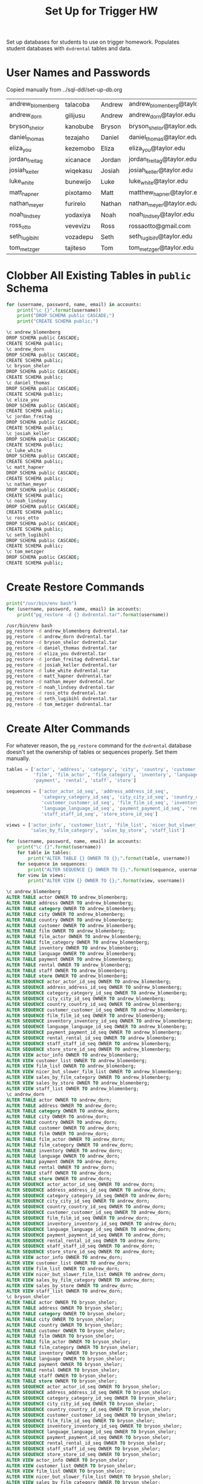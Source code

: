 #+TITLE: Set Up for Trigger HW

Set up databases for students to use on trigger homework.
Populates student databases with =dvdrental= tables and data.

* User Names and Passwords
Copied manually from ../sql-ddl/set-up-db.org
#+NAME: user-accounts
#+RESULTS: make-account-password
| andrew_blomenberg | talacoba | Andrew | andrew_blomenberg@taylor.edu |
| andrew_dorn       | gilijusu | Andrew | andrew_dorn@taylor.edu       |
| bryson_shelor     | kanobube | Bryson | bryson_shelor@taylor.edu     |
| daniel_thomas     | tezajaho | Daniel | daniel_thomas@taylor.edu     |
| eliza_you         | kezemobo | Eliza  | eliza_you@taylor.edu         |
| jordan_freitag    | xicanace | Jordan | jordan_freitag@taylor.edu    |
| josiah_keller     | wiqekasu | Josiah | josiah_keller@taylor.edu     |
| luke_white        | bunewijo | Luke   | luke_white@taylor.edu        |
| matt_hapner       | pixotamo | Matt   | matthew_hapner@taylor.edu    |
| nathan_meyer      | furirelo | Nathan | nathan_meyer@taylor.edu      |
| noah_lindsey      | yodaxiya | Noah   | noah_lindsey@taylor.edu      |
| ross_otto         | vevevizu | Ross   | rossaotto@gmail.com          |
| seth_lugibihl     | vozadepu | Seth   | seth_lugibihl@taylor.edu     |
| tom_metzger       | tajiteso | Tom    | tom_metzger@taylor.edu       |
* Clobber All Existing Tables in =public= Schema
#+NAME: drop-schema
#+HEADERS: :var accounts=user-accounts
#+BEGIN_SRC python :results output code :wrap src bash
for (username, password, name, email) in accounts:
    print("\c {}".format(username))
    print("DROP SCHEMA public CASCADE;")
    print("CREATE SCHEMA public;")
#+END_SRC

#+RESULTS: drop-schema
#+BEGIN_src bash
\c andrew_blomenberg
DROP SCHEMA public CASCADE;
CREATE SCHEMA public;
\c andrew_dorn
DROP SCHEMA public CASCADE;
CREATE SCHEMA public;
\c bryson_shelor
DROP SCHEMA public CASCADE;
CREATE SCHEMA public;
\c daniel_thomas
DROP SCHEMA public CASCADE;
CREATE SCHEMA public;
\c eliza_you
DROP SCHEMA public CASCADE;
CREATE SCHEMA public;
\c jordan_freitag
DROP SCHEMA public CASCADE;
CREATE SCHEMA public;
\c josiah_keller
DROP SCHEMA public CASCADE;
CREATE SCHEMA public;
\c luke_white
DROP SCHEMA public CASCADE;
CREATE SCHEMA public;
\c matt_hapner
DROP SCHEMA public CASCADE;
CREATE SCHEMA public;
\c nathan_meyer
DROP SCHEMA public CASCADE;
CREATE SCHEMA public;
\c noah_lindsey
DROP SCHEMA public CASCADE;
CREATE SCHEMA public;
\c ross_otto
DROP SCHEMA public CASCADE;
CREATE SCHEMA public;
\c seth_lugibihl
DROP SCHEMA public CASCADE;
CREATE SCHEMA public;
\c tom_metzger
DROP SCHEMA public CASCADE;
CREATE SCHEMA public;
#+END_src
* Create Restore Commands
#+NAME: create-commands
#+HEADERS: :var accounts=user-accounts
#+BEGIN_SRC python :results output code :wrap src bash
print("/usr/bin/env bash")
for (username, password, name, email) in accounts:
    print("pg_restore -d {} dvdrental.tar".format(username))
#+END_SRC

#+RESULTS: create-commands
#+BEGIN_src bash
/usr/bin/env bash
pg_restore -d andrew_blomenberg dvdrental.tar
pg_restore -d andrew_dorn dvdrental.tar
pg_restore -d bryson_shelor dvdrental.tar
pg_restore -d daniel_thomas dvdrental.tar
pg_restore -d eliza_you dvdrental.tar
pg_restore -d jordan_freitag dvdrental.tar
pg_restore -d josiah_keller dvdrental.tar
pg_restore -d luke_white dvdrental.tar
pg_restore -d matt_hapner dvdrental.tar
pg_restore -d nathan_meyer dvdrental.tar
pg_restore -d noah_lindsey dvdrental.tar
pg_restore -d ross_otto dvdrental.tar
pg_restore -d seth_lugibihl dvdrental.tar
pg_restore -d tom_metzger dvdrental.tar
#+END_src
* Create Alter Commands
For whatever reason, the =pg_restore= command for the =dvdrental= database
doesn't set the ownership of tables or sequences properly. Set them manually.
#+NAME: create-alters
#+HEADERS: :var accounts=user-accounts
#+BEGIN_SRC python :results output code :wrap SRC sql
tables = ['actor', 'address', 'category', 'city', 'country', 'customer',
          'film', 'film_actor', 'film_category', 'inventory', 'language',
          'payment', 'rental', 'staff', 'store']

sequences = ['actor_actor_id_seq', 'address_address_id_seq',
             'category_category_id_seq', 'city_city_id_seq', 'country_country_id_seq',
             'customer_customer_id_seq', 'film_film_id_seq', 'inventory_inventory_id_seq',
             'language_language_id_seq', 'payment_payment_id_seq', 'rental_rental_id_seq',
             'staff_staff_id_seq', 'store_store_id_seq']

views = ['actor_info', 'customer_list', 'film_list', 'nicer_but_slower_film_list',
         'sales_by_film_category', 'sales_by_store', 'staff_list']

for (username, password, name, email) in accounts:
    print("\c {}".format(username))
    for table in tables:
        print("ALTER TABLE {} OWNER TO {};".format(table, username))
    for sequence in sequences:
        print("ALTER SEQUENCE {} OWNER TO {};".format(sequence, username))
    for view in views:
        print("ALTER VIEW {} OWNER TO {};".format(view, username))
#+END_SRC

#+RESULTS: create-alters
#+BEGIN_SRC sql
\c andrew_blomenberg
ALTER TABLE actor OWNER TO andrew_blomenberg;
ALTER TABLE address OWNER TO andrew_blomenberg;
ALTER TABLE category OWNER TO andrew_blomenberg;
ALTER TABLE city OWNER TO andrew_blomenberg;
ALTER TABLE country OWNER TO andrew_blomenberg;
ALTER TABLE customer OWNER TO andrew_blomenberg;
ALTER TABLE film OWNER TO andrew_blomenberg;
ALTER TABLE film_actor OWNER TO andrew_blomenberg;
ALTER TABLE film_category OWNER TO andrew_blomenberg;
ALTER TABLE inventory OWNER TO andrew_blomenberg;
ALTER TABLE language OWNER TO andrew_blomenberg;
ALTER TABLE payment OWNER TO andrew_blomenberg;
ALTER TABLE rental OWNER TO andrew_blomenberg;
ALTER TABLE staff OWNER TO andrew_blomenberg;
ALTER TABLE store OWNER TO andrew_blomenberg;
ALTER SEQUENCE actor_actor_id_seq OWNER TO andrew_blomenberg;
ALTER SEQUENCE address_address_id_seq OWNER TO andrew_blomenberg;
ALTER SEQUENCE category_category_id_seq OWNER TO andrew_blomenberg;
ALTER SEQUENCE city_city_id_seq OWNER TO andrew_blomenberg;
ALTER SEQUENCE country_country_id_seq OWNER TO andrew_blomenberg;
ALTER SEQUENCE customer_customer_id_seq OWNER TO andrew_blomenberg;
ALTER SEQUENCE film_film_id_seq OWNER TO andrew_blomenberg;
ALTER SEQUENCE inventory_inventory_id_seq OWNER TO andrew_blomenberg;
ALTER SEQUENCE language_language_id_seq OWNER TO andrew_blomenberg;
ALTER SEQUENCE payment_payment_id_seq OWNER TO andrew_blomenberg;
ALTER SEQUENCE rental_rental_id_seq OWNER TO andrew_blomenberg;
ALTER SEQUENCE staff_staff_id_seq OWNER TO andrew_blomenberg;
ALTER SEQUENCE store_store_id_seq OWNER TO andrew_blomenberg;
ALTER VIEW actor_info OWNER TO andrew_blomenberg;
ALTER VIEW customer_list OWNER TO andrew_blomenberg;
ALTER VIEW film_list OWNER TO andrew_blomenberg;
ALTER VIEW nicer_but_slower_film_list OWNER TO andrew_blomenberg;
ALTER VIEW sales_by_film_category OWNER TO andrew_blomenberg;
ALTER VIEW sales_by_store OWNER TO andrew_blomenberg;
ALTER VIEW staff_list OWNER TO andrew_blomenberg;
\c andrew_dorn
ALTER TABLE actor OWNER TO andrew_dorn;
ALTER TABLE address OWNER TO andrew_dorn;
ALTER TABLE category OWNER TO andrew_dorn;
ALTER TABLE city OWNER TO andrew_dorn;
ALTER TABLE country OWNER TO andrew_dorn;
ALTER TABLE customer OWNER TO andrew_dorn;
ALTER TABLE film OWNER TO andrew_dorn;
ALTER TABLE film_actor OWNER TO andrew_dorn;
ALTER TABLE film_category OWNER TO andrew_dorn;
ALTER TABLE inventory OWNER TO andrew_dorn;
ALTER TABLE language OWNER TO andrew_dorn;
ALTER TABLE payment OWNER TO andrew_dorn;
ALTER TABLE rental OWNER TO andrew_dorn;
ALTER TABLE staff OWNER TO andrew_dorn;
ALTER TABLE store OWNER TO andrew_dorn;
ALTER SEQUENCE actor_actor_id_seq OWNER TO andrew_dorn;
ALTER SEQUENCE address_address_id_seq OWNER TO andrew_dorn;
ALTER SEQUENCE category_category_id_seq OWNER TO andrew_dorn;
ALTER SEQUENCE city_city_id_seq OWNER TO andrew_dorn;
ALTER SEQUENCE country_country_id_seq OWNER TO andrew_dorn;
ALTER SEQUENCE customer_customer_id_seq OWNER TO andrew_dorn;
ALTER SEQUENCE film_film_id_seq OWNER TO andrew_dorn;
ALTER SEQUENCE inventory_inventory_id_seq OWNER TO andrew_dorn;
ALTER SEQUENCE language_language_id_seq OWNER TO andrew_dorn;
ALTER SEQUENCE payment_payment_id_seq OWNER TO andrew_dorn;
ALTER SEQUENCE rental_rental_id_seq OWNER TO andrew_dorn;
ALTER SEQUENCE staff_staff_id_seq OWNER TO andrew_dorn;
ALTER SEQUENCE store_store_id_seq OWNER TO andrew_dorn;
ALTER VIEW actor_info OWNER TO andrew_dorn;
ALTER VIEW customer_list OWNER TO andrew_dorn;
ALTER VIEW film_list OWNER TO andrew_dorn;
ALTER VIEW nicer_but_slower_film_list OWNER TO andrew_dorn;
ALTER VIEW sales_by_film_category OWNER TO andrew_dorn;
ALTER VIEW sales_by_store OWNER TO andrew_dorn;
ALTER VIEW staff_list OWNER TO andrew_dorn;
\c bryson_shelor
ALTER TABLE actor OWNER TO bryson_shelor;
ALTER TABLE address OWNER TO bryson_shelor;
ALTER TABLE category OWNER TO bryson_shelor;
ALTER TABLE city OWNER TO bryson_shelor;
ALTER TABLE country OWNER TO bryson_shelor;
ALTER TABLE customer OWNER TO bryson_shelor;
ALTER TABLE film OWNER TO bryson_shelor;
ALTER TABLE film_actor OWNER TO bryson_shelor;
ALTER TABLE film_category OWNER TO bryson_shelor;
ALTER TABLE inventory OWNER TO bryson_shelor;
ALTER TABLE language OWNER TO bryson_shelor;
ALTER TABLE payment OWNER TO bryson_shelor;
ALTER TABLE rental OWNER TO bryson_shelor;
ALTER TABLE staff OWNER TO bryson_shelor;
ALTER TABLE store OWNER TO bryson_shelor;
ALTER SEQUENCE actor_actor_id_seq OWNER TO bryson_shelor;
ALTER SEQUENCE address_address_id_seq OWNER TO bryson_shelor;
ALTER SEQUENCE category_category_id_seq OWNER TO bryson_shelor;
ALTER SEQUENCE city_city_id_seq OWNER TO bryson_shelor;
ALTER SEQUENCE country_country_id_seq OWNER TO bryson_shelor;
ALTER SEQUENCE customer_customer_id_seq OWNER TO bryson_shelor;
ALTER SEQUENCE film_film_id_seq OWNER TO bryson_shelor;
ALTER SEQUENCE inventory_inventory_id_seq OWNER TO bryson_shelor;
ALTER SEQUENCE language_language_id_seq OWNER TO bryson_shelor;
ALTER SEQUENCE payment_payment_id_seq OWNER TO bryson_shelor;
ALTER SEQUENCE rental_rental_id_seq OWNER TO bryson_shelor;
ALTER SEQUENCE staff_staff_id_seq OWNER TO bryson_shelor;
ALTER SEQUENCE store_store_id_seq OWNER TO bryson_shelor;
ALTER VIEW actor_info OWNER TO bryson_shelor;
ALTER VIEW customer_list OWNER TO bryson_shelor;
ALTER VIEW film_list OWNER TO bryson_shelor;
ALTER VIEW nicer_but_slower_film_list OWNER TO bryson_shelor;
ALTER VIEW sales_by_film_category OWNER TO bryson_shelor;
ALTER VIEW sales_by_store OWNER TO bryson_shelor;
ALTER VIEW staff_list OWNER TO bryson_shelor;
\c daniel_thomas
ALTER TABLE actor OWNER TO daniel_thomas;
ALTER TABLE address OWNER TO daniel_thomas;
ALTER TABLE category OWNER TO daniel_thomas;
ALTER TABLE city OWNER TO daniel_thomas;
ALTER TABLE country OWNER TO daniel_thomas;
ALTER TABLE customer OWNER TO daniel_thomas;
ALTER TABLE film OWNER TO daniel_thomas;
ALTER TABLE film_actor OWNER TO daniel_thomas;
ALTER TABLE film_category OWNER TO daniel_thomas;
ALTER TABLE inventory OWNER TO daniel_thomas;
ALTER TABLE language OWNER TO daniel_thomas;
ALTER TABLE payment OWNER TO daniel_thomas;
ALTER TABLE rental OWNER TO daniel_thomas;
ALTER TABLE staff OWNER TO daniel_thomas;
ALTER TABLE store OWNER TO daniel_thomas;
ALTER SEQUENCE actor_actor_id_seq OWNER TO daniel_thomas;
ALTER SEQUENCE address_address_id_seq OWNER TO daniel_thomas;
ALTER SEQUENCE category_category_id_seq OWNER TO daniel_thomas;
ALTER SEQUENCE city_city_id_seq OWNER TO daniel_thomas;
ALTER SEQUENCE country_country_id_seq OWNER TO daniel_thomas;
ALTER SEQUENCE customer_customer_id_seq OWNER TO daniel_thomas;
ALTER SEQUENCE film_film_id_seq OWNER TO daniel_thomas;
ALTER SEQUENCE inventory_inventory_id_seq OWNER TO daniel_thomas;
ALTER SEQUENCE language_language_id_seq OWNER TO daniel_thomas;
ALTER SEQUENCE payment_payment_id_seq OWNER TO daniel_thomas;
ALTER SEQUENCE rental_rental_id_seq OWNER TO daniel_thomas;
ALTER SEQUENCE staff_staff_id_seq OWNER TO daniel_thomas;
ALTER SEQUENCE store_store_id_seq OWNER TO daniel_thomas;
ALTER VIEW actor_info OWNER TO daniel_thomas;
ALTER VIEW customer_list OWNER TO daniel_thomas;
ALTER VIEW film_list OWNER TO daniel_thomas;
ALTER VIEW nicer_but_slower_film_list OWNER TO daniel_thomas;
ALTER VIEW sales_by_film_category OWNER TO daniel_thomas;
ALTER VIEW sales_by_store OWNER TO daniel_thomas;
ALTER VIEW staff_list OWNER TO daniel_thomas;
\c eliza_you
ALTER TABLE actor OWNER TO eliza_you;
ALTER TABLE address OWNER TO eliza_you;
ALTER TABLE category OWNER TO eliza_you;
ALTER TABLE city OWNER TO eliza_you;
ALTER TABLE country OWNER TO eliza_you;
ALTER TABLE customer OWNER TO eliza_you;
ALTER TABLE film OWNER TO eliza_you;
ALTER TABLE film_actor OWNER TO eliza_you;
ALTER TABLE film_category OWNER TO eliza_you;
ALTER TABLE inventory OWNER TO eliza_you;
ALTER TABLE language OWNER TO eliza_you;
ALTER TABLE payment OWNER TO eliza_you;
ALTER TABLE rental OWNER TO eliza_you;
ALTER TABLE staff OWNER TO eliza_you;
ALTER TABLE store OWNER TO eliza_you;
ALTER SEQUENCE actor_actor_id_seq OWNER TO eliza_you;
ALTER SEQUENCE address_address_id_seq OWNER TO eliza_you;
ALTER SEQUENCE category_category_id_seq OWNER TO eliza_you;
ALTER SEQUENCE city_city_id_seq OWNER TO eliza_you;
ALTER SEQUENCE country_country_id_seq OWNER TO eliza_you;
ALTER SEQUENCE customer_customer_id_seq OWNER TO eliza_you;
ALTER SEQUENCE film_film_id_seq OWNER TO eliza_you;
ALTER SEQUENCE inventory_inventory_id_seq OWNER TO eliza_you;
ALTER SEQUENCE language_language_id_seq OWNER TO eliza_you;
ALTER SEQUENCE payment_payment_id_seq OWNER TO eliza_you;
ALTER SEQUENCE rental_rental_id_seq OWNER TO eliza_you;
ALTER SEQUENCE staff_staff_id_seq OWNER TO eliza_you;
ALTER SEQUENCE store_store_id_seq OWNER TO eliza_you;
ALTER VIEW actor_info OWNER TO eliza_you;
ALTER VIEW customer_list OWNER TO eliza_you;
ALTER VIEW film_list OWNER TO eliza_you;
ALTER VIEW nicer_but_slower_film_list OWNER TO eliza_you;
ALTER VIEW sales_by_film_category OWNER TO eliza_you;
ALTER VIEW sales_by_store OWNER TO eliza_you;
ALTER VIEW staff_list OWNER TO eliza_you;
\c jordan_freitag
ALTER TABLE actor OWNER TO jordan_freitag;
ALTER TABLE address OWNER TO jordan_freitag;
ALTER TABLE category OWNER TO jordan_freitag;
ALTER TABLE city OWNER TO jordan_freitag;
ALTER TABLE country OWNER TO jordan_freitag;
ALTER TABLE customer OWNER TO jordan_freitag;
ALTER TABLE film OWNER TO jordan_freitag;
ALTER TABLE film_actor OWNER TO jordan_freitag;
ALTER TABLE film_category OWNER TO jordan_freitag;
ALTER TABLE inventory OWNER TO jordan_freitag;
ALTER TABLE language OWNER TO jordan_freitag;
ALTER TABLE payment OWNER TO jordan_freitag;
ALTER TABLE rental OWNER TO jordan_freitag;
ALTER TABLE staff OWNER TO jordan_freitag;
ALTER TABLE store OWNER TO jordan_freitag;
ALTER SEQUENCE actor_actor_id_seq OWNER TO jordan_freitag;
ALTER SEQUENCE address_address_id_seq OWNER TO jordan_freitag;
ALTER SEQUENCE category_category_id_seq OWNER TO jordan_freitag;
ALTER SEQUENCE city_city_id_seq OWNER TO jordan_freitag;
ALTER SEQUENCE country_country_id_seq OWNER TO jordan_freitag;
ALTER SEQUENCE customer_customer_id_seq OWNER TO jordan_freitag;
ALTER SEQUENCE film_film_id_seq OWNER TO jordan_freitag;
ALTER SEQUENCE inventory_inventory_id_seq OWNER TO jordan_freitag;
ALTER SEQUENCE language_language_id_seq OWNER TO jordan_freitag;
ALTER SEQUENCE payment_payment_id_seq OWNER TO jordan_freitag;
ALTER SEQUENCE rental_rental_id_seq OWNER TO jordan_freitag;
ALTER SEQUENCE staff_staff_id_seq OWNER TO jordan_freitag;
ALTER SEQUENCE store_store_id_seq OWNER TO jordan_freitag;
ALTER VIEW actor_info OWNER TO jordan_freitag;
ALTER VIEW customer_list OWNER TO jordan_freitag;
ALTER VIEW film_list OWNER TO jordan_freitag;
ALTER VIEW nicer_but_slower_film_list OWNER TO jordan_freitag;
ALTER VIEW sales_by_film_category OWNER TO jordan_freitag;
ALTER VIEW sales_by_store OWNER TO jordan_freitag;
ALTER VIEW staff_list OWNER TO jordan_freitag;
\c josiah_keller
ALTER TABLE actor OWNER TO josiah_keller;
ALTER TABLE address OWNER TO josiah_keller;
ALTER TABLE category OWNER TO josiah_keller;
ALTER TABLE city OWNER TO josiah_keller;
ALTER TABLE country OWNER TO josiah_keller;
ALTER TABLE customer OWNER TO josiah_keller;
ALTER TABLE film OWNER TO josiah_keller;
ALTER TABLE film_actor OWNER TO josiah_keller;
ALTER TABLE film_category OWNER TO josiah_keller;
ALTER TABLE inventory OWNER TO josiah_keller;
ALTER TABLE language OWNER TO josiah_keller;
ALTER TABLE payment OWNER TO josiah_keller;
ALTER TABLE rental OWNER TO josiah_keller;
ALTER TABLE staff OWNER TO josiah_keller;
ALTER TABLE store OWNER TO josiah_keller;
ALTER SEQUENCE actor_actor_id_seq OWNER TO josiah_keller;
ALTER SEQUENCE address_address_id_seq OWNER TO josiah_keller;
ALTER SEQUENCE category_category_id_seq OWNER TO josiah_keller;
ALTER SEQUENCE city_city_id_seq OWNER TO josiah_keller;
ALTER SEQUENCE country_country_id_seq OWNER TO josiah_keller;
ALTER SEQUENCE customer_customer_id_seq OWNER TO josiah_keller;
ALTER SEQUENCE film_film_id_seq OWNER TO josiah_keller;
ALTER SEQUENCE inventory_inventory_id_seq OWNER TO josiah_keller;
ALTER SEQUENCE language_language_id_seq OWNER TO josiah_keller;
ALTER SEQUENCE payment_payment_id_seq OWNER TO josiah_keller;
ALTER SEQUENCE rental_rental_id_seq OWNER TO josiah_keller;
ALTER SEQUENCE staff_staff_id_seq OWNER TO josiah_keller;
ALTER SEQUENCE store_store_id_seq OWNER TO josiah_keller;
ALTER VIEW actor_info OWNER TO josiah_keller;
ALTER VIEW customer_list OWNER TO josiah_keller;
ALTER VIEW film_list OWNER TO josiah_keller;
ALTER VIEW nicer_but_slower_film_list OWNER TO josiah_keller;
ALTER VIEW sales_by_film_category OWNER TO josiah_keller;
ALTER VIEW sales_by_store OWNER TO josiah_keller;
ALTER VIEW staff_list OWNER TO josiah_keller;
\c luke_white
ALTER TABLE actor OWNER TO luke_white;
ALTER TABLE address OWNER TO luke_white;
ALTER TABLE category OWNER TO luke_white;
ALTER TABLE city OWNER TO luke_white;
ALTER TABLE country OWNER TO luke_white;
ALTER TABLE customer OWNER TO luke_white;
ALTER TABLE film OWNER TO luke_white;
ALTER TABLE film_actor OWNER TO luke_white;
ALTER TABLE film_category OWNER TO luke_white;
ALTER TABLE inventory OWNER TO luke_white;
ALTER TABLE language OWNER TO luke_white;
ALTER TABLE payment OWNER TO luke_white;
ALTER TABLE rental OWNER TO luke_white;
ALTER TABLE staff OWNER TO luke_white;
ALTER TABLE store OWNER TO luke_white;
ALTER SEQUENCE actor_actor_id_seq OWNER TO luke_white;
ALTER SEQUENCE address_address_id_seq OWNER TO luke_white;
ALTER SEQUENCE category_category_id_seq OWNER TO luke_white;
ALTER SEQUENCE city_city_id_seq OWNER TO luke_white;
ALTER SEQUENCE country_country_id_seq OWNER TO luke_white;
ALTER SEQUENCE customer_customer_id_seq OWNER TO luke_white;
ALTER SEQUENCE film_film_id_seq OWNER TO luke_white;
ALTER SEQUENCE inventory_inventory_id_seq OWNER TO luke_white;
ALTER SEQUENCE language_language_id_seq OWNER TO luke_white;
ALTER SEQUENCE payment_payment_id_seq OWNER TO luke_white;
ALTER SEQUENCE rental_rental_id_seq OWNER TO luke_white;
ALTER SEQUENCE staff_staff_id_seq OWNER TO luke_white;
ALTER SEQUENCE store_store_id_seq OWNER TO luke_white;
ALTER VIEW actor_info OWNER TO luke_white;
ALTER VIEW customer_list OWNER TO luke_white;
ALTER VIEW film_list OWNER TO luke_white;
ALTER VIEW nicer_but_slower_film_list OWNER TO luke_white;
ALTER VIEW sales_by_film_category OWNER TO luke_white;
ALTER VIEW sales_by_store OWNER TO luke_white;
ALTER VIEW staff_list OWNER TO luke_white;
\c matt_hapner
ALTER TABLE actor OWNER TO matt_hapner;
ALTER TABLE address OWNER TO matt_hapner;
ALTER TABLE category OWNER TO matt_hapner;
ALTER TABLE city OWNER TO matt_hapner;
ALTER TABLE country OWNER TO matt_hapner;
ALTER TABLE customer OWNER TO matt_hapner;
ALTER TABLE film OWNER TO matt_hapner;
ALTER TABLE film_actor OWNER TO matt_hapner;
ALTER TABLE film_category OWNER TO matt_hapner;
ALTER TABLE inventory OWNER TO matt_hapner;
ALTER TABLE language OWNER TO matt_hapner;
ALTER TABLE payment OWNER TO matt_hapner;
ALTER TABLE rental OWNER TO matt_hapner;
ALTER TABLE staff OWNER TO matt_hapner;
ALTER TABLE store OWNER TO matt_hapner;
ALTER SEQUENCE actor_actor_id_seq OWNER TO matt_hapner;
ALTER SEQUENCE address_address_id_seq OWNER TO matt_hapner;
ALTER SEQUENCE category_category_id_seq OWNER TO matt_hapner;
ALTER SEQUENCE city_city_id_seq OWNER TO matt_hapner;
ALTER SEQUENCE country_country_id_seq OWNER TO matt_hapner;
ALTER SEQUENCE customer_customer_id_seq OWNER TO matt_hapner;
ALTER SEQUENCE film_film_id_seq OWNER TO matt_hapner;
ALTER SEQUENCE inventory_inventory_id_seq OWNER TO matt_hapner;
ALTER SEQUENCE language_language_id_seq OWNER TO matt_hapner;
ALTER SEQUENCE payment_payment_id_seq OWNER TO matt_hapner;
ALTER SEQUENCE rental_rental_id_seq OWNER TO matt_hapner;
ALTER SEQUENCE staff_staff_id_seq OWNER TO matt_hapner;
ALTER SEQUENCE store_store_id_seq OWNER TO matt_hapner;
ALTER VIEW actor_info OWNER TO matt_hapner;
ALTER VIEW customer_list OWNER TO matt_hapner;
ALTER VIEW film_list OWNER TO matt_hapner;
ALTER VIEW nicer_but_slower_film_list OWNER TO matt_hapner;
ALTER VIEW sales_by_film_category OWNER TO matt_hapner;
ALTER VIEW sales_by_store OWNER TO matt_hapner;
ALTER VIEW staff_list OWNER TO matt_hapner;
\c nathan_meyer
ALTER TABLE actor OWNER TO nathan_meyer;
ALTER TABLE address OWNER TO nathan_meyer;
ALTER TABLE category OWNER TO nathan_meyer;
ALTER TABLE city OWNER TO nathan_meyer;
ALTER TABLE country OWNER TO nathan_meyer;
ALTER TABLE customer OWNER TO nathan_meyer;
ALTER TABLE film OWNER TO nathan_meyer;
ALTER TABLE film_actor OWNER TO nathan_meyer;
ALTER TABLE film_category OWNER TO nathan_meyer;
ALTER TABLE inventory OWNER TO nathan_meyer;
ALTER TABLE language OWNER TO nathan_meyer;
ALTER TABLE payment OWNER TO nathan_meyer;
ALTER TABLE rental OWNER TO nathan_meyer;
ALTER TABLE staff OWNER TO nathan_meyer;
ALTER TABLE store OWNER TO nathan_meyer;
ALTER SEQUENCE actor_actor_id_seq OWNER TO nathan_meyer;
ALTER SEQUENCE address_address_id_seq OWNER TO nathan_meyer;
ALTER SEQUENCE category_category_id_seq OWNER TO nathan_meyer;
ALTER SEQUENCE city_city_id_seq OWNER TO nathan_meyer;
ALTER SEQUENCE country_country_id_seq OWNER TO nathan_meyer;
ALTER SEQUENCE customer_customer_id_seq OWNER TO nathan_meyer;
ALTER SEQUENCE film_film_id_seq OWNER TO nathan_meyer;
ALTER SEQUENCE inventory_inventory_id_seq OWNER TO nathan_meyer;
ALTER SEQUENCE language_language_id_seq OWNER TO nathan_meyer;
ALTER SEQUENCE payment_payment_id_seq OWNER TO nathan_meyer;
ALTER SEQUENCE rental_rental_id_seq OWNER TO nathan_meyer;
ALTER SEQUENCE staff_staff_id_seq OWNER TO nathan_meyer;
ALTER SEQUENCE store_store_id_seq OWNER TO nathan_meyer;
ALTER VIEW actor_info OWNER TO nathan_meyer;
ALTER VIEW customer_list OWNER TO nathan_meyer;
ALTER VIEW film_list OWNER TO nathan_meyer;
ALTER VIEW nicer_but_slower_film_list OWNER TO nathan_meyer;
ALTER VIEW sales_by_film_category OWNER TO nathan_meyer;
ALTER VIEW sales_by_store OWNER TO nathan_meyer;
ALTER VIEW staff_list OWNER TO nathan_meyer;
\c noah_lindsey
ALTER TABLE actor OWNER TO noah_lindsey;
ALTER TABLE address OWNER TO noah_lindsey;
ALTER TABLE category OWNER TO noah_lindsey;
ALTER TABLE city OWNER TO noah_lindsey;
ALTER TABLE country OWNER TO noah_lindsey;
ALTER TABLE customer OWNER TO noah_lindsey;
ALTER TABLE film OWNER TO noah_lindsey;
ALTER TABLE film_actor OWNER TO noah_lindsey;
ALTER TABLE film_category OWNER TO noah_lindsey;
ALTER TABLE inventory OWNER TO noah_lindsey;
ALTER TABLE language OWNER TO noah_lindsey;
ALTER TABLE payment OWNER TO noah_lindsey;
ALTER TABLE rental OWNER TO noah_lindsey;
ALTER TABLE staff OWNER TO noah_lindsey;
ALTER TABLE store OWNER TO noah_lindsey;
ALTER SEQUENCE actor_actor_id_seq OWNER TO noah_lindsey;
ALTER SEQUENCE address_address_id_seq OWNER TO noah_lindsey;
ALTER SEQUENCE category_category_id_seq OWNER TO noah_lindsey;
ALTER SEQUENCE city_city_id_seq OWNER TO noah_lindsey;
ALTER SEQUENCE country_country_id_seq OWNER TO noah_lindsey;
ALTER SEQUENCE customer_customer_id_seq OWNER TO noah_lindsey;
ALTER SEQUENCE film_film_id_seq OWNER TO noah_lindsey;
ALTER SEQUENCE inventory_inventory_id_seq OWNER TO noah_lindsey;
ALTER SEQUENCE language_language_id_seq OWNER TO noah_lindsey;
ALTER SEQUENCE payment_payment_id_seq OWNER TO noah_lindsey;
ALTER SEQUENCE rental_rental_id_seq OWNER TO noah_lindsey;
ALTER SEQUENCE staff_staff_id_seq OWNER TO noah_lindsey;
ALTER SEQUENCE store_store_id_seq OWNER TO noah_lindsey;
ALTER VIEW actor_info OWNER TO noah_lindsey;
ALTER VIEW customer_list OWNER TO noah_lindsey;
ALTER VIEW film_list OWNER TO noah_lindsey;
ALTER VIEW nicer_but_slower_film_list OWNER TO noah_lindsey;
ALTER VIEW sales_by_film_category OWNER TO noah_lindsey;
ALTER VIEW sales_by_store OWNER TO noah_lindsey;
ALTER VIEW staff_list OWNER TO noah_lindsey;
\c ross_otto
ALTER TABLE actor OWNER TO ross_otto;
ALTER TABLE address OWNER TO ross_otto;
ALTER TABLE category OWNER TO ross_otto;
ALTER TABLE city OWNER TO ross_otto;
ALTER TABLE country OWNER TO ross_otto;
ALTER TABLE customer OWNER TO ross_otto;
ALTER TABLE film OWNER TO ross_otto;
ALTER TABLE film_actor OWNER TO ross_otto;
ALTER TABLE film_category OWNER TO ross_otto;
ALTER TABLE inventory OWNER TO ross_otto;
ALTER TABLE language OWNER TO ross_otto;
ALTER TABLE payment OWNER TO ross_otto;
ALTER TABLE rental OWNER TO ross_otto;
ALTER TABLE staff OWNER TO ross_otto;
ALTER TABLE store OWNER TO ross_otto;
ALTER SEQUENCE actor_actor_id_seq OWNER TO ross_otto;
ALTER SEQUENCE address_address_id_seq OWNER TO ross_otto;
ALTER SEQUENCE category_category_id_seq OWNER TO ross_otto;
ALTER SEQUENCE city_city_id_seq OWNER TO ross_otto;
ALTER SEQUENCE country_country_id_seq OWNER TO ross_otto;
ALTER SEQUENCE customer_customer_id_seq OWNER TO ross_otto;
ALTER SEQUENCE film_film_id_seq OWNER TO ross_otto;
ALTER SEQUENCE inventory_inventory_id_seq OWNER TO ross_otto;
ALTER SEQUENCE language_language_id_seq OWNER TO ross_otto;
ALTER SEQUENCE payment_payment_id_seq OWNER TO ross_otto;
ALTER SEQUENCE rental_rental_id_seq OWNER TO ross_otto;
ALTER SEQUENCE staff_staff_id_seq OWNER TO ross_otto;
ALTER SEQUENCE store_store_id_seq OWNER TO ross_otto;
ALTER VIEW actor_info OWNER TO ross_otto;
ALTER VIEW customer_list OWNER TO ross_otto;
ALTER VIEW film_list OWNER TO ross_otto;
ALTER VIEW nicer_but_slower_film_list OWNER TO ross_otto;
ALTER VIEW sales_by_film_category OWNER TO ross_otto;
ALTER VIEW sales_by_store OWNER TO ross_otto;
ALTER VIEW staff_list OWNER TO ross_otto;
\c seth_lugibihl
ALTER TABLE actor OWNER TO seth_lugibihl;
ALTER TABLE address OWNER TO seth_lugibihl;
ALTER TABLE category OWNER TO seth_lugibihl;
ALTER TABLE city OWNER TO seth_lugibihl;
ALTER TABLE country OWNER TO seth_lugibihl;
ALTER TABLE customer OWNER TO seth_lugibihl;
ALTER TABLE film OWNER TO seth_lugibihl;
ALTER TABLE film_actor OWNER TO seth_lugibihl;
ALTER TABLE film_category OWNER TO seth_lugibihl;
ALTER TABLE inventory OWNER TO seth_lugibihl;
ALTER TABLE language OWNER TO seth_lugibihl;
ALTER TABLE payment OWNER TO seth_lugibihl;
ALTER TABLE rental OWNER TO seth_lugibihl;
ALTER TABLE staff OWNER TO seth_lugibihl;
ALTER TABLE store OWNER TO seth_lugibihl;
ALTER SEQUENCE actor_actor_id_seq OWNER TO seth_lugibihl;
ALTER SEQUENCE address_address_id_seq OWNER TO seth_lugibihl;
ALTER SEQUENCE category_category_id_seq OWNER TO seth_lugibihl;
ALTER SEQUENCE city_city_id_seq OWNER TO seth_lugibihl;
ALTER SEQUENCE country_country_id_seq OWNER TO seth_lugibihl;
ALTER SEQUENCE customer_customer_id_seq OWNER TO seth_lugibihl;
ALTER SEQUENCE film_film_id_seq OWNER TO seth_lugibihl;
ALTER SEQUENCE inventory_inventory_id_seq OWNER TO seth_lugibihl;
ALTER SEQUENCE language_language_id_seq OWNER TO seth_lugibihl;
ALTER SEQUENCE payment_payment_id_seq OWNER TO seth_lugibihl;
ALTER SEQUENCE rental_rental_id_seq OWNER TO seth_lugibihl;
ALTER SEQUENCE staff_staff_id_seq OWNER TO seth_lugibihl;
ALTER SEQUENCE store_store_id_seq OWNER TO seth_lugibihl;
ALTER VIEW actor_info OWNER TO seth_lugibihl;
ALTER VIEW customer_list OWNER TO seth_lugibihl;
ALTER VIEW film_list OWNER TO seth_lugibihl;
ALTER VIEW nicer_but_slower_film_list OWNER TO seth_lugibihl;
ALTER VIEW sales_by_film_category OWNER TO seth_lugibihl;
ALTER VIEW sales_by_store OWNER TO seth_lugibihl;
ALTER VIEW staff_list OWNER TO seth_lugibihl;
\c tom_metzger
ALTER TABLE actor OWNER TO tom_metzger;
ALTER TABLE address OWNER TO tom_metzger;
ALTER TABLE category OWNER TO tom_metzger;
ALTER TABLE city OWNER TO tom_metzger;
ALTER TABLE country OWNER TO tom_metzger;
ALTER TABLE customer OWNER TO tom_metzger;
ALTER TABLE film OWNER TO tom_metzger;
ALTER TABLE film_actor OWNER TO tom_metzger;
ALTER TABLE film_category OWNER TO tom_metzger;
ALTER TABLE inventory OWNER TO tom_metzger;
ALTER TABLE language OWNER TO tom_metzger;
ALTER TABLE payment OWNER TO tom_metzger;
ALTER TABLE rental OWNER TO tom_metzger;
ALTER TABLE staff OWNER TO tom_metzger;
ALTER TABLE store OWNER TO tom_metzger;
ALTER SEQUENCE actor_actor_id_seq OWNER TO tom_metzger;
ALTER SEQUENCE address_address_id_seq OWNER TO tom_metzger;
ALTER SEQUENCE category_category_id_seq OWNER TO tom_metzger;
ALTER SEQUENCE city_city_id_seq OWNER TO tom_metzger;
ALTER SEQUENCE country_country_id_seq OWNER TO tom_metzger;
ALTER SEQUENCE customer_customer_id_seq OWNER TO tom_metzger;
ALTER SEQUENCE film_film_id_seq OWNER TO tom_metzger;
ALTER SEQUENCE inventory_inventory_id_seq OWNER TO tom_metzger;
ALTER SEQUENCE language_language_id_seq OWNER TO tom_metzger;
ALTER SEQUENCE payment_payment_id_seq OWNER TO tom_metzger;
ALTER SEQUENCE rental_rental_id_seq OWNER TO tom_metzger;
ALTER SEQUENCE staff_staff_id_seq OWNER TO tom_metzger;
ALTER SEQUENCE store_store_id_seq OWNER TO tom_metzger;
ALTER VIEW actor_info OWNER TO tom_metzger;
ALTER VIEW customer_list OWNER TO tom_metzger;
ALTER VIEW film_list OWNER TO tom_metzger;
ALTER VIEW nicer_but_slower_film_list OWNER TO tom_metzger;
ALTER VIEW sales_by_film_category OWNER TO tom_metzger;
ALTER VIEW sales_by_store OWNER TO tom_metzger;
ALTER VIEW staff_list OWNER TO tom_metzger;
#+END_SRC
